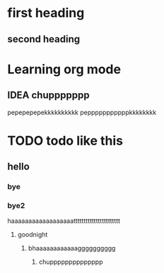 
* first heading
** second heading
* Learning org mode
** IDEA chuppppppp
pepepepepekkkkkkkkkk pepppppppppppkkkkkkkk
* TODO todo like this
** hello
*** bye
*** bye2
haaaaaaaaaaaaaaaaaattttttttttttttttttttttt
**** goodnight
****** bhaaaaaaaaaaaagggggggggg
******* chupppppppppppppp
